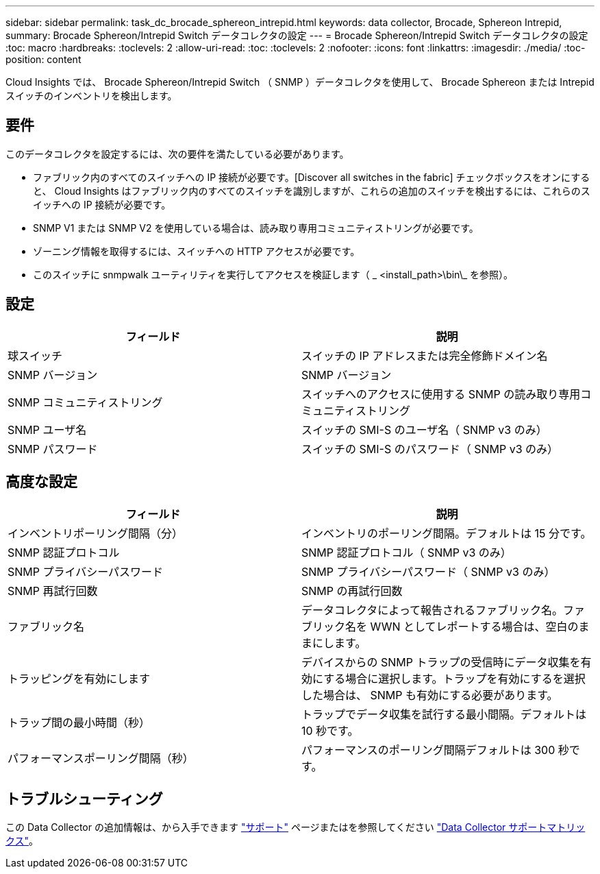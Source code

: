 ---
sidebar: sidebar 
permalink: task_dc_brocade_sphereon_intrepid.html 
keywords: data collector, Brocade, Sphereon Intrepid, 
summary: Brocade Sphereon/Intrepid Switch データコレクタの設定 
---
= Brocade Sphereon/Intrepid Switch データコレクタの設定
:toc: macro
:hardbreaks:
:toclevels: 2
:allow-uri-read: 
:toc: 
:toclevels: 2
:nofooter: 
:icons: font
:linkattrs: 
:imagesdir: ./media/
:toc-position: content


[role="lead"]
Cloud Insights では、 Brocade Sphereon/Intrepid Switch （ SNMP ）データコレクタを使用して、 Brocade Sphereon または Intrepid スイッチのインベントリを検出します。



== 要件

このデータコレクタを設定するには、次の要件を満たしている必要があります。

* ファブリック内のすべてのスイッチへの IP 接続が必要です。[Discover all switches in the fabric] チェックボックスをオンにすると、 Cloud Insights はファブリック内のすべてのスイッチを識別しますが、これらの追加のスイッチを検出するには、これらのスイッチへの IP 接続が必要です。
* SNMP V1 または SNMP V2 を使用している場合は、読み取り専用コミュニティストリングが必要です。
* ゾーニング情報を取得するには、スイッチへの HTTP アクセスが必要です。
* このスイッチに snmpwalk ユーティリティを実行してアクセスを検証します（ _ <install_path>\bin\_ を参照）。




== 設定

[cols="2*"]
|===
| フィールド | 説明 


| 球スイッチ | スイッチの IP アドレスまたは完全修飾ドメイン名 


| SNMP バージョン | SNMP バージョン 


| SNMP コミュニティストリング | スイッチへのアクセスに使用する SNMP の読み取り専用コミュニティストリング 


| SNMP ユーザ名 | スイッチの SMI-S のユーザ名（ SNMP v3 のみ） 


| SNMP パスワード | スイッチの SMI-S のパスワード（ SNMP v3 のみ） 
|===


== 高度な設定

[cols="2*"]
|===
| フィールド | 説明 


| インベントリポーリング間隔（分） | インベントリのポーリング間隔。デフォルトは 15 分です。 


| SNMP 認証プロトコル | SNMP 認証プロトコル（ SNMP v3 のみ） 


| SNMP プライバシーパスワード | SNMP プライバシーパスワード（ SNMP v3 のみ） 


| SNMP 再試行回数 | SNMP の再試行回数 


| ファブリック名 | データコレクタによって報告されるファブリック名。ファブリック名を WWN としてレポートする場合は、空白のままにします。 


| トラッピングを有効にします | デバイスからの SNMP トラップの受信時にデータ収集を有効にする場合に選択します。トラップを有効にするを選択した場合は、 SNMP も有効にする必要があります。 


| トラップ間の最小時間（秒） | トラップでデータ収集を試行する最小間隔。デフォルトは 10 秒です。 


| パフォーマンスポーリング間隔（秒） | パフォーマンスのポーリング間隔デフォルトは 300 秒です。 
|===


== トラブルシューティング

この Data Collector の追加情報は、から入手できます link:concept_requesting_support.html["サポート"] ページまたはを参照してください link:https://docs.netapp.com/us-en/cloudinsights/CloudInsightsDataCollectorSupportMatrix.pdf["Data Collector サポートマトリックス"]。
